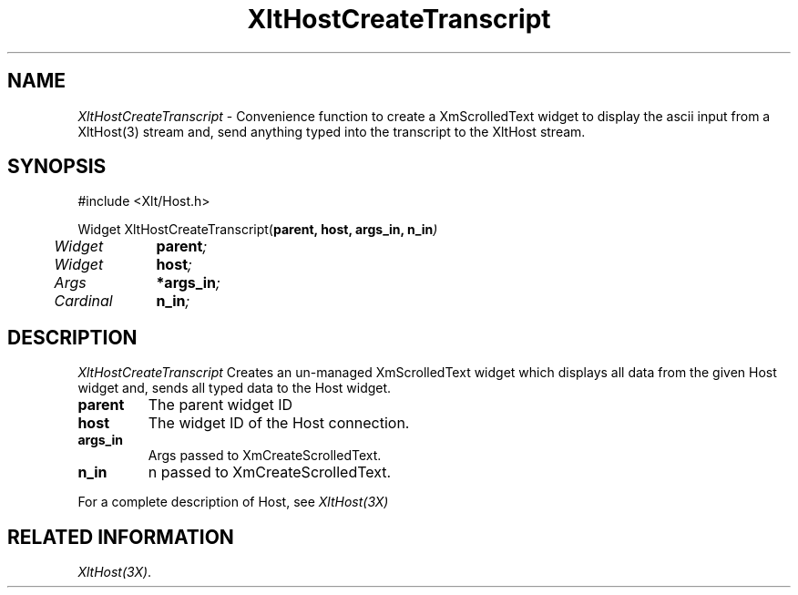 ...\" ** $Id: XltHostCreateTranscript.3.in,v 1.1 2001/06/22 21:38:52 amai Exp $
...\" **
.TH XltHostCreateTranscript 3X "" "" "" ""
.ds )H Rick Scott
.ds ]W Xlt Version 13.0.13
.SH NAME
\fIXltHostCreateTranscript\fP \- Convenience function to 
create a XmScrolledText widget to display the ascii input from a XltHost(3)
stream and, send anything typed into the transcript to the XltHost stream.
.SH SYNOPSIS
.nf
.sS
.iS
\&#include <Xlt/Host.h>
.sp \n(PDu
Widget XltHostCreateTranscript(\fBparent, host, args_in, n_in\fI)
.ta .5i 1.5i
.nf
	Widget	\fBparent\fI;
	Widget 	\fBhost\fI;
	Args	\fB*args_in\fI;
	Cardinal	\fBn_in\fI;
.wH
.fi
.iE
.sE
.SH DESCRIPTION
.fi
\fIXltHostCreateTranscript\fP 
Creates an un-managed XmScrolledText widget which displays all data from
the given Host widget and, sends all typed data to the Host widget.

.IP "\fBparent\fP"
The parent widget ID
.IP "\fBhost\fP"
The widget ID of the Host connection.
.IP "\fBargs_in\fP"
Args passed to XmCreateScrolledText.
.IP "\fBn_in\fP"
n passed to XmCreateScrolledText.
.PP 
For a complete description of Host, see
\fIXltHost(3X)\fP
.SH RELATED INFORMATION
.na
\fIXltHost(3X)\fP.
.ad
